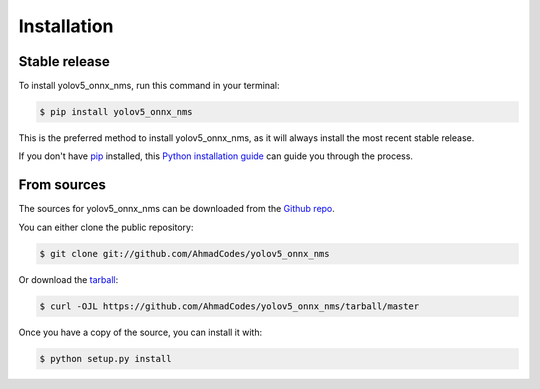 .. highlight:: shell

============
Installation
============


Stable release
--------------

To install yolov5_onnx_nms, run this command in your terminal:

.. code-block:: console

    $ pip install yolov5_onnx_nms

This is the preferred method to install yolov5_onnx_nms, as it will always install the most recent stable release.

If you don't have `pip`_ installed, this `Python installation guide`_ can guide
you through the process.

.. _pip: https://pip.pypa.io
.. _Python installation guide: http://docs.python-guide.org/en/latest/starting/installation/


From sources
------------

The sources for yolov5_onnx_nms can be downloaded from the `Github repo`_.

You can either clone the public repository:

.. code-block:: console

    $ git clone git://github.com/AhmadCodes/yolov5_onnx_nms

Or download the `tarball`_:

.. code-block:: console

    $ curl -OJL https://github.com/AhmadCodes/yolov5_onnx_nms/tarball/master

Once you have a copy of the source, you can install it with:

.. code-block:: console

    $ python setup.py install


.. _Github repo: https://github.com/AhmadCodes/yolov5_onnx_nms
.. _tarball: https://github.com/AhmadCodes/yolov5_onnx_nms/tarball/master

